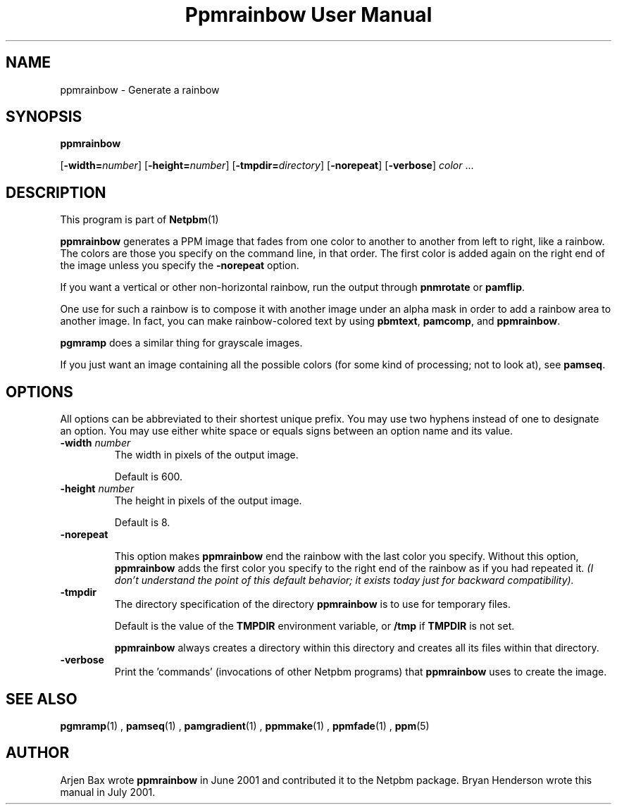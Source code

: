 \
.\" This man page was generated by the Netpbm tool 'makeman' from HTML source.
.\" Do not hand-hack it!  If you have bug fixes or improvements, please find
.\" the corresponding HTML page on the Netpbm website, generate a patch
.\" against that, and send it to the Netpbm maintainer.
.TH "Ppmrainbow User Manual" 0 "09 December 2009" "netpbm documentation"

.SH NAME

ppmrainbow - Generate a rainbow

.UN synopsis
.SH SYNOPSIS

\fBppmrainbow\fP

[\fB-width=\fP\fInumber\fP] [\fB-height=\fP\fInumber\fP]
[\fB-tmpdir=\fP\fIdirectory\fP] [\fB-norepeat\fP] [\fB-verbose\fP] \fIcolor\fP ...

.UN description
.SH DESCRIPTION
.PP
This program is part of
.BR Netpbm (1)
.

\fBppmrainbow\fP generates a PPM image that fades from one color to
another to another from left to right, like a rainbow.  The colors are
those you specify on the command line, in that order.  The first color
is added again on the right end of the image unless you specify the
\fB-norepeat\fP option.
.PP
If you want a vertical or other non-horizontal rainbow, run the output
through \fBpnmrotate\fP or \fBpamflip\fP.
.PP
One use for such a rainbow is to compose it with another image
under an alpha mask in order to add a rainbow area to another image.
In fact, you can make rainbow-colored text by using \fBpbmtext\fP,
\fBpamcomp\fP, and \fBppmrainbow\fP.
.PP
\fBpgmramp\fP does a similar thing for grayscale images.
.PP
If you just want an image containing all the possible colors (for some
kind of processing; not to look at), see \fBpamseq\fP.

.UN options
.SH OPTIONS
.PP
All options can be abbreviated to their shortest unique prefix.
You may use two hyphens instead of one to designate an option.  You
may use either white space or equals signs between an option name and
its value.


.TP
\fB-width \fP\fInumber\fP
The width in pixels of the output image.
.sp
Default is 600.

.TP
\fB-height \fP\fInumber\fP
The height in pixels of the output image.
.sp
Default is 8.

.TP
\fB-norepeat\fP
     
This option makes \fBppmrainbow\fP end the rainbow with the last
color you specify.  Without this option, \fBppmrainbow\fP adds the
first color you specify to the right end of the rainbow as if you had
repeated it.  \fI(I don't understand the point of this default behavior;
it exists today just for backward compatibility).\fP

.TP
\fB-tmpdir\fP
The directory specification of the directory \fBppmrainbow\fP is
to use for temporary files.
.sp
Default is the value of the \fBTMPDIR\fP environment variable, or
\fB/tmp\fP if \fBTMPDIR\fP is not set.
.sp
\fBppmrainbow\fP always creates a directory within this directory
and creates all its files within that directory.

.TP
\fB-verbose\fP
Print the 'commands' (invocations of other Netpbm
programs) that \fBppmrainbow\fP uses to create the image.



.UN seealso
.SH SEE ALSO
.BR pgmramp (1)
,
.BR pamseq (1)
,
.BR pamgradient (1)
,
.BR ppmmake (1)
,
.BR ppmfade (1)
,
.BR ppm (5)
.

.UN author
.SH AUTHOR
.PP
Arjen Bax wrote \fBppmrainbow\fP in June 2001 and contributed it
to the Netpbm package.  Bryan Henderson wrote this manual in July
2001.
